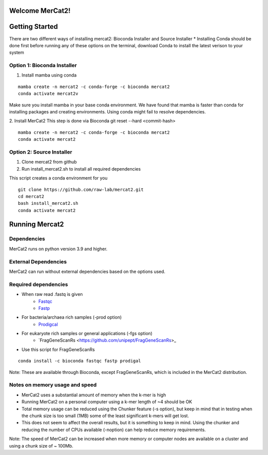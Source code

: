 .. ReadTheDocs_Tutorial documentation master file, created by
   sphinx-quickstart on Mon Jun 10 11:19:00 2024.
   You can adapt this file completely to your liking, but it should at least
   contain the root `toctree` directive.

Welcome MerCat2!
================================================
|paper| |preprint| |install with| |Anaconda.org| |Last updated| |last updated| |Platforms| |license| |Downloads| |downloads| |downloads/month| |downloads/week|

..  |paper| image:: https://camo.githubusercontent.com/4e62fbf1240e11569ff5a5a55cfd46dd12aa4dfa41c1edd821f4f887d8e05c61/68747470733a2f2f696d672e736869656c64732e696f2f62616467652f70617065722d42696f696e666f726d6174696373416476616e6365732d7465616c2e7376673f7374796c653d666c61742d737175617265266d61784167653d33363030
   :target: https://doi.org/10.1093/bioadv/vbae061 

..  |preprint| image:: https://camo.githubusercontent.com/4b1ce666560094f833328c23d008ff7aa59e483db5f38e2aa2c6fd9e58f133e7/68747470733a2f2f696d672e736869656c64732e696f2f62616467652f7072657072696e742d42696f527869762d7265642e7376673f7374796c653d666c61742d737175617265266d61784167653d33363030
   :target: https://doi.org/10.1101/2022.11.22.517562

..  |install with| image:: https://camo.githubusercontent.com/2b3da1f4ac43c9ff4aa3151c2ea27dd4d00f147e01dfb55225b08b1cbc284774/68747470733a2f2f696d672e736869656c64732e696f2f62616467652f696e7374616c6c253230776974682d62696f636f6e64612d627269676874677265656e2e7376673f7374796c653d666c6174
   :target: http://bioconda.github.io/recipes/mercat2/README.html

..  |Anaconda.org| image:: https://camo.githubusercontent.com/8c1a83f3189c641f0f819a71dae7cabf3f7a002314f13621efba4d450a06d8a4/68747470733a2f2f616e61636f6e64612e6f72672f62696f636f6e64612f6d6572636174322f6261646765732f76657273696f6e2e737667
   :target: https://anaconda.org/bioconda/mercat2 

..  |Last updated| image:: https://camo.githubusercontent.com/ea29e40bfb15292c35d60919e24035ef541a309047f53a7f24b1b72798a5c0d4/68747470733a2f2f616e61636f6e64612e6f72672f62696f636f6e64612f6d6572636174322f6261646765732f6c61746573745f72656c656173655f646174652e737667
   :target: https://anaconda.org/bioconda/mercat2 

..  |last updated| image:: https://camo.githubusercontent.com/d1326f3d872ad8a6bb39ea6bebddc2d8440d8d918152f809326f33fa67941bf7/68747470733a2f2f616e61636f6e64612e6f72672f62696f636f6e64612f6d6572636174322f6261646765732f6c61746573745f72656c656173655f72656c61746976655f646174652e737667
   :target: https://anaconda.org/bioconda/mercat2 

..  |Platforms| image:: https://camo.githubusercontent.com/8741ef138a4ddda6adc435f3e84f64e608d4ca7d424f0fd62fd95bc240267de5/68747470733a2f2f616e61636f6e64612e6f72672f62696f636f6e64612f6d6572636174322f6261646765732f706c6174666f726d732e737667
   :target: https://anaconda.org/bioconda/mercat2 

..  |license| image:: https://camo.githubusercontent.com/ee552931b73896308a277e32be730377a4376610365ef0dc58a61f500426a5a6/68747470733a2f2f616e61636f6e64612e6f72672f62696f636f6e64612f6d6572636174322f6261646765732f6c6963656e73652e737667 
   :target: https://anaconda.org/bioconda/mercat2

..  |Downloads| image:: https://camo.githubusercontent.com/01b40ed4b155269d1cffae11c7b4a8c55403b452281e55fbec22b29fab76a20d/68747470733a2f2f616e61636f6e64612e6f72672f62696f636f6e64612f6d6572636174322f6261646765732f646f776e6c6f6164732e737667
   :target: https://anaconda.org/bioconda/mercat2

..  |downloads| image:: https://camo.githubusercontent.com/74e56c6c0f62d5906fa442b38250ce6ab586ef15cac8be93e872e6446ec5cdfd/68747470733a2f2f7374617469632e706570792e746563682f62616467652f6d657263617432
   :target: https://pepy.tech/project/mercat2

..  |downloads/month| image:: https://camo.githubusercontent.com/e1152b598d7f78fe56f7e7c79aad8c9263bf78cba4b532018fd39652569129f4/68747470733a2f2f7374617469632e706570792e746563682f62616467652f6d6572636174322f6d6f6e7468
   :target: https://pepy.tech/project/mercat2

..  |downloads/week| image:: https://camo.githubusercontent.com/67f98fd521ce96ea507aa2a195da3fe30f8850447500fc7976bd513a140c6adc/68747470733a2f2f7374617469632e706570792e746563682f62616467652f6d6572636174322f7765656b
   :target: https://pepy.tech/project/mercat2 


.. image:: https://github.com/raw-lab/mercat2/blob/master/MerCat2.jpg 
   :width: 600

Getting Started 
==================

There are two different ways of installing mercat2: Bioconda Installer and Source Installer
* Installing Conda should be done first before running any of these options on the terminal, download Conda to install the latest verison to your system

Option 1: Bioconda Installer
~~~~~~~~~~~~~~~~~~~~~~~~~~~~~~~~
1. Install mamba using conda 

::

   mamba create -n mercat2 -c conda-forge -c bioconda mercat2
   conda activate mercat2v

::


Make sure you install mamba in your base conda environment. We have found that mamba is faster than conda for installing packages and creating environments. Using conda might fail to resolve dependencies. 

2. Install MerCat2 
This step is done via Bioconda git reset --hard <commit-hash>
::

   mamba create -n mercat2 -c conda-forge -c bioconda mercat2
   conda activate mercat2

::

Option 2: Source Installer
~~~~~~~~~~~~~~~~~~~~~~~~~~~~~~~~
1. Clone mercat2 from github
2. Run install_mercat2.sh to install all required dependencies 

This script creates a conda environment for you 
::

   git clone https://github.com/raw-lab/mercat2.git
   cd mercat2
   bash install_mercat2.sh
   conda activate mercat2

::

Running Mercat2 
==================

Dependencies 
~~~~~~~~~~~~~~~
MerCat2 runs on python version 3.9 and higher.

External Dependencies 
~~~~~~~~~~~~~~~~~~~~~~~~~
MerCat2 can run without external dependencies based on the options used.

Required dependencies 
~~~~~~~~~~~~~~~~~~~~~~~~
* When raw read .fastq is given 
   - `Fastqc <https://www.bioinformatics.babraham.ac.uk/projects/fastqc/>`_
   - `Fastp <https://github.com/OpenGene/fastp>`_
* For bacteria/archaea rich samples (-prod option)
   - `Prodigcal <https://github.com/hyattpd/Prodigal>`_
* For eukaryote rich samples or general applications (-fgs option)
   - `FragGeneScanRs <https://github.com/unipept/FragGeneScanRs>_ 

* Use this script for FragGeneScanRs

::

   conda install -c bioconda fastqc fastp prodigal

::

Note: 
These are available through Bioconda, except FragGeneScanRs, which is included in the MerCat2 distribution.


Notes on memory usage and speed  
~~~~~~~~~~~~~~~~~~~~~~~~~~~~~~~~~~~~~~~~~~~~~

* MerCat2 uses a substantial amount of memory when the k-mer is high
* Running MerCat2 on a personal computer using a k-mer length of ~4 should be OK
* Total memory usage can be reduced using the Chunker feature (-s option), but keep in mind that in testing when the chunk size is too small (1MB) some of the least significant k-mers will get lost.
* This does not seem to affect the overall results, but it is something to keep in mind. Using the chunker and reducing the number of CPUs available (-noption) can help reduce memory requirements.


Note:
The speed of MerCat2 can be increased when more memory or computer nodes are available on a cluster and using a chunk size of ~ 100Mb.
